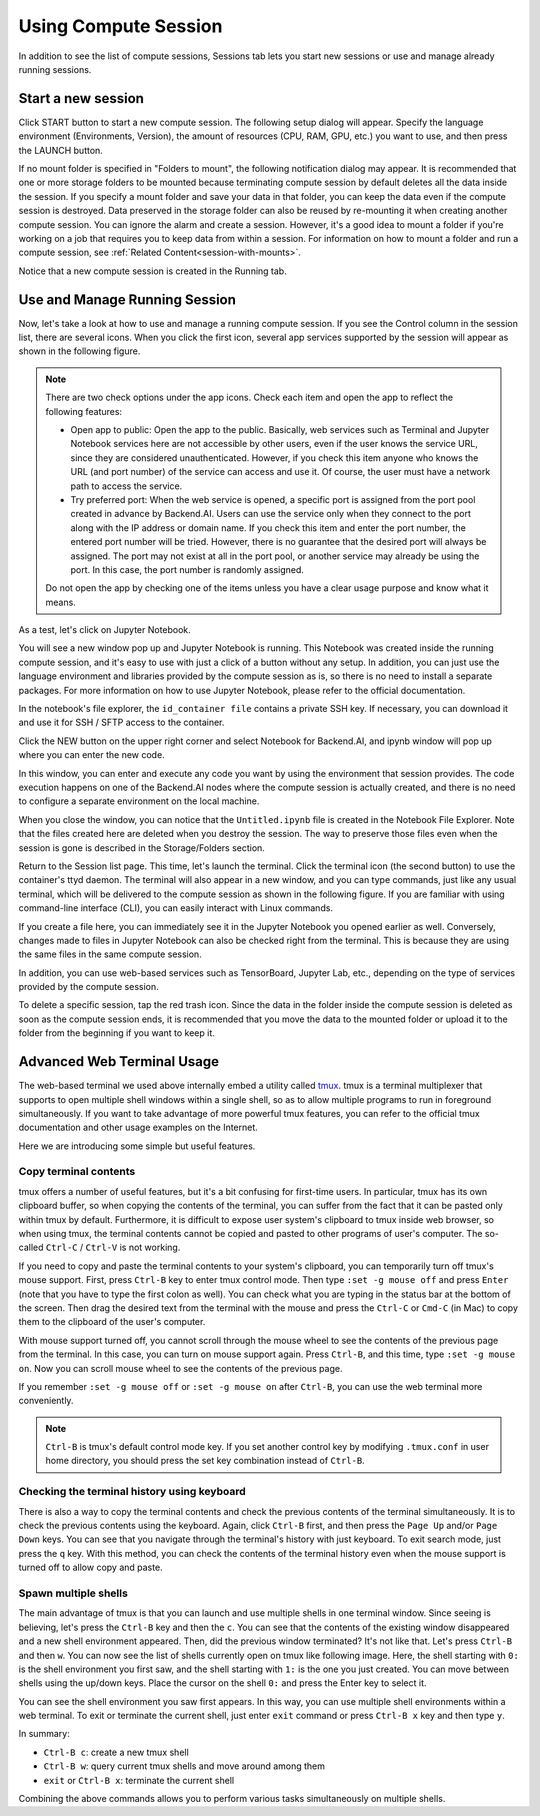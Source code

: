 =====================
Using Compute Session
=====================

In addition to see the list of compute sessions, Sessions tab lets you start
new sessions or use and manage already running sessions.


Start a new session
-------------------

Click START button to start a new compute session. The following setup dialog
will appear. Specify the language environment (Environments, Version), the
amount of resources (CPU, RAM, GPU, etc.) you want to use, and then press the
LAUNCH button.

.. image:: session_launch_dialog.png
   :width: 350
   :align: center
   :alt: Session launch dialog with various settings

If no mount folder is specified in "Folders to mount", the following
notification dialog may appear. It is recommended that one or more storage
folders to be mounted because terminating compute session by default deletes all
the data inside the session. If you specify a mount folder and save your data in
that folder, you can keep the data even if the compute session is destroyed.
Data preserved in the storage folder can also be reused by re-mounting it when
creating another compute session. You can ignore the alarm and create a session.
However, it's a good idea to mount a folder if you're working on a job that
requires you to keep data from within a session. For information on how to mount
a folder and run a compute session, see :ref:`Related
Content<session-with-mounts>`.

.. image:: no_vfolder_notification_dialog.png
   :width: 350
   :align: center
   :alt: Notification dialog when no storage folder is mounted to the session

Notice that a new compute session is created in the Running tab.

.. image:: session_created.png
   :alt: New session is created


Use and Manage Running Session
------------------------------

Now, let's take a look at how to use and manage a running compute session.  If
you see the Control column in the session list, there are several icons. When
you click the first icon, several app services supported by the session will
appear as shown in the following figure.

.. image:: app_launch_dialog.png
   :width: 400
   :align: center
   :alt: App launch dialog

.. note::
   There are two check options under the app icons. Check each item and open the
   app to reflect the following features:

   * Open app to public: Open the app to the public. Basically, web services
     such as Terminal and Jupyter Notebook services here are not accessible by
     other users, even if the user knows the service URL, since they are
     considered unauthenticated. However, if you check this item anyone who
     knows the URL (and port number) of the service can access and use it. Of
     course, the user must have a network path to access the service.
   * Try preferred port: When the web service is opened, a specific port is
     assigned from the port pool created in advance by Backend.AI. Users can use
     the service only when they connect to the port along with the IP address or
     domain name. If you check this item and enter the port number, the entered
     port number will be tried. However, there is no guarantee that the desired
     port will always be assigned. The port may not exist at all in the port
     pool, or another service may already be using the port. In this case, the
     port number is randomly assigned.

   Do not open the app by checking one of the items unless you have a clear
   usage purpose and know what it means.

As a test, let's click on Jupyter Notebook.

.. image:: jupyter_app.png
   :alt: Jupyter app is launched

You will see a new window pop up and Jupyter Notebook is running. This Notebook
was created inside the running compute session, and it's easy to use with just a
click of a button without any setup. In addition, you can just use the language
environment and libraries provided by the compute session as is, so there is no
need to install a separate packages. For more information on how to use Jupyter
Notebook, please refer to the official documentation.

In the notebook's file explorer, the ``id_container file`` contains a private
SSH key. If necessary, you can download it and use it for SSH / SFTP access to
the container.

Click the NEW button on the upper right corner and select Notebook for
Backend.AI, and ipynb window will pop up where you can enter the new code.

.. image:: backendai_notebook_menu.png
   :width: 400
   :align: center
   :alt: Backend.AI notebook on Jupyter menu

In this window, you can enter and execute any code you want by using the
environment that session provides.  The code execution happens on one of the
Backend.AI nodes where the compute session is actually created, and there is no
need to configure a separate environment on the local machine.

.. image:: notebook_code_execution.png
   :alt: Code execution on Jupyter Notebook

When you close the window, you can notice that the ``Untitled.ipynb`` file is
created in the Notebook File Explorer. Note that the files created here are
deleted when you destroy the session. The way to preserve those files even when
the session is gone is described in the Storage/Folders section.

.. image:: untitled_ipynb_created.png
   :alt: Untitled.ipynb file is created in the Jupyter

Return to the Session list page. This time, let's launch the terminal. Click the
terminal icon (the second button) to use the container's ttyd daemon. The
terminal will also appear in a new window, and you can type commands, just like
any usual terminal, which will be delivered to the compute session as shown in
the following figure. If you are familiar with using command-line interface
(CLI), you can easily interact with Linux commands.

.. image:: session_terminal.png
   :width: 500
   :align: center
   :alt: Backend.AI session terminal

If you create a file here, you can immediately see it in the Jupyter Notebook
you opened earlier as well. Conversely, changes made to files in Jupyter
Notebook can also be checked right from the terminal. This is because they are
using the same files in the same compute session.

In addition, you can use web-based services such as TensorBoard, Jupyter Lab,
etc., depending on the type of services provided by the compute session.

To delete a specific session, tap the red trash icon. Since the data in the
folder inside the compute session is deleted as soon as the compute session
ends, it is recommended that you move the data to the mounted folder or upload
it to the folder from the beginning if you want to keep it.


Advanced Web Terminal Usage
---------------------------

The web-based terminal we used above internally embed a utility called `tmux
<https://github.com/tmux/tmux/wiki>`_. tmux is a terminal multiplexer that
supports to open multiple shell windows within a single shell, so as to allow
multiple programs to run in foreground simultaneously. If you want to take
advantage of more powerful tmux features, you can refer to the official tmux
documentation and other usage examples on the Internet.

Here we are introducing some simple but useful features.

Copy terminal contents
~~~~~~~~~~~~~~~~~~~~~~

tmux offers a number of useful features, but it's a bit confusing for first-time
users. In particular, tmux has its own clipboard buffer, so when copying the
contents of the terminal, you can suffer from the fact that it can be pasted
only within tmux by default. Furthermore, it is difficult to expose user
system's clipboard to tmux inside web browser, so when using tmux, the terminal
contents cannot be copied and pasted to other programs of user's computer. The
so-called ``Ctrl-C`` / ``Ctrl-V`` is not working.

If you need to copy and paste the terminal contents to your system's clipboard,
you can temporarily turn off tmux's mouse support. First, press ``Ctrl-B`` key
to enter tmux control mode. Then type ``:set -g mouse off`` and press ``Enter``
(note that you have to type the first colon as well). You can check what you are
typing in the status bar at the bottom of the screen. Then drag the desired text
from the terminal with the mouse and press the ``Ctrl-C`` or ``Cmd-C`` (in Mac)
to copy them to the clipboard of the user's computer.

With mouse support turned off, you cannot scroll through the mouse wheel to see
the contents of the previous page from the terminal. In this case, you can turn
on mouse support again. Press ``Ctrl-B``, and this time, type ``:set -g mouse
on``. Now you can scroll mouse wheel to see the contents of the previous page.

If you remember ``:set -g mouse off`` or ``:set -g mouse on`` after ``Ctrl-B``,
you can use the web terminal more conveniently.

.. note::
   ``Ctrl-B`` is tmux's default control mode key. If you set another control key
   by modifying ``.tmux.conf`` in user home directory, you should press the set
   key combination instead of ``Ctrl-B``.

Checking the terminal history using keyboard
~~~~~~~~~~~~~~~~~~~~~~~~~~~~~~~~~~~~~~~~~~~~

There is also a way to copy the terminal contents and check the previous
contents of the terminal simultaneously. It is to check the previous contents
using the keyboard. Again, click ``Ctrl-B`` first, and then press the ``Page
Up`` and/or ``Page Down`` keys. You can see that you navigate through the
terminal's history with just keyboard. To exit search mode, just press the ``q``
key. With this method, you can check the contents of the terminal history even
when the mouse support is turned off to allow copy and paste.

Spawn multiple shells
~~~~~~~~~~~~~~~~~~~~~

The main advantage of tmux is that you can launch and use multiple shells in one
terminal window. Since seeing is believing, let's press the ``Ctrl-B`` key and
then the ``c``. You can see that the contents of the existing window disappeared
and a new shell environment appeared. Then, did the previous window terminated?
It's not like that. Let's press ``Ctrl-B`` and then ``w``. You can now see the
list of shells currently open on tmux like following image. Here, the shell
starting with ``0:`` is the shell environment you first saw, and the shell
starting with ``1:`` is the one you just created. You can move between shells
using the up/down keys. Place the cursor on the shell ``0:`` and press the Enter
key to select it.

.. image:: tmux_multi_session_pane.png
   :alt: tmux's multiple session management

You can see the shell environment you saw first appears. In this way, you can
use multiple shell environments within a web terminal. To exit or terminate the
current shell, just enter ``exit`` command or press ``Ctrl-B x`` key and then
type ``y``.

In summary:

- ``Ctrl-B c``: create a new tmux shell
- ``Ctrl-B w``: query current tmux shells and move around among them
- ``exit`` or ``Ctrl-B x``: terminate the current shell

Combining the above commands allows you to perform various tasks simultaneously
on multiple shells.
